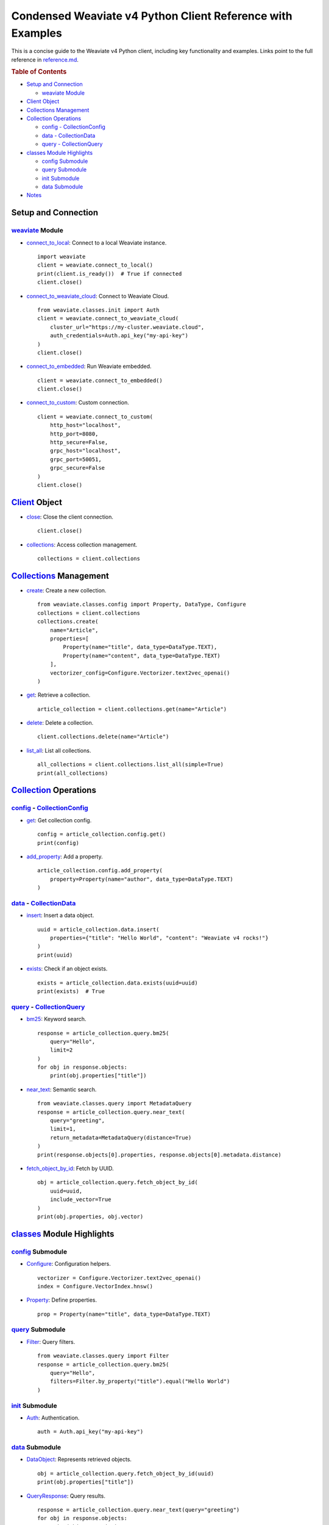Condensed Weaviate v4 Python Client Reference with Examples
===========================================================

This is a concise guide to the Weaviate v4 Python client, including key
functionality and examples. Links point to the full reference in
`reference.md <reference.md>`__.

.. container:: toc

   .. rubric:: Table of Contents
      :name: table-of-contents

   - `Setup and Connection <#setup-and-connection>`__

     - `weaviate Module <#weaviate-module>`__

   - `Client Object <#client-object>`__
   - `Collections Management <#collections-management>`__
   - `Collection Operations <#collection-operations>`__

     - `config - CollectionConfig <#config-collectionconfig>`__
     - `data - CollectionData <#data-collectiondata>`__
     - `query - CollectionQuery <#query-collectionquery>`__

   - `classes Module Highlights <#classes-module>`__

     - `config Submodule <#config-submodule>`__
     - `query Submodule <#query-submodule>`__
     - `init Submodule <#init-submodule>`__
     - `data Submodule <#data-submodule>`__

   - `Notes <#notes>`__

Setup and Connection
--------------------

`weaviate <reference.md#weaviate-module>`__ Module
~~~~~~~~~~~~~~~~~~~~~~~~~~~~~~~~~~~~~~~~~~~~~~~~~~

- `connect_to_local <reference.md#connect_to_local>`__: Connect to a
  local Weaviate instance.

  ::

     import weaviate
     client = weaviate.connect_to_local()
     print(client.is_ready())  # True if connected
     client.close()

- `connect_to_weaviate_cloud <reference.md#connect_to_weaviate_cloud>`__:
  Connect to Weaviate Cloud.

  ::

     from weaviate.classes.init import Auth
     client = weaviate.connect_to_weaviate_cloud(
         cluster_url="https://my-cluster.weaviate.cloud",
         auth_credentials=Auth.api_key("my-api-key")
     )
     client.close()

- `connect_to_embedded <reference.md#connect_to_embedded>`__: Run
  Weaviate embedded.

  ::

     client = weaviate.connect_to_embedded()
     client.close()

- `connect_to_custom <reference.md#connect_to_custom>`__: Custom
  connection.

  ::

     client = weaviate.connect_to_custom(
         http_host="localhost",
         http_port=8080,
         http_secure=False,
         grpc_host="localhost",
         grpc_port=50051,
         grpc_secure=False
     )
     client.close()

`Client <reference.md#client-object>`__ Object
----------------------------------------------

- `close <reference.md#close>`__: Close the client connection.

  ::

     client.close()

- `collections <reference.md#collections>`__: Access collection
  management.

  ::

     collections = client.collections

`Collections <reference.md#collections-object>`__ Management
------------------------------------------------------------

- `create <reference.md#create>`__: Create a new collection.

  ::

     from weaviate.classes.config import Property, DataType, Configure
     collections = client.collections
     collections.create(
         name="Article",
         properties=[
             Property(name="title", data_type=DataType.TEXT),
             Property(name="content", data_type=DataType.TEXT)
         ],
         vectorizer_config=Configure.Vectorizer.text2vec_openai()
     )

- `get <reference.md#get>`__: Retrieve a collection.

  ::

     article_collection = client.collections.get(name="Article")

- `delete <reference.md#delete>`__: Delete a collection.

  ::

     client.collections.delete(name="Article")

- `list_all <reference.md#list_all>`__: List all collections.

  ::

     all_collections = client.collections.list_all(simple=True)
     print(all_collections)

`Collection <reference.md#collection-object>`__ Operations
----------------------------------------------------------

.. _config-collectionconfig:

`config <reference.md#config>`__ - `CollectionConfig <reference.md#collectionconfig-object>`__
~~~~~~~~~~~~~~~~~~~~~~~~~~~~~~~~~~~~~~~~~~~~~~~~~~~~~~~~~~~~~~~~~~~~~~~~~~~~~~~~~~~~~~~~~~~~~~

- `get <reference.md#collectionconfig-get>`__: Get collection config.

  ::

     config = article_collection.config.get()
     print(config)

- `add_property <reference.md#add_property>`__: Add a property.

  ::

     article_collection.config.add_property(
         property=Property(name="author", data_type=DataType.TEXT)
     )

.. _data-collectiondata:

`data <reference.md#data>`__ - `CollectionData <reference.md#collectiondata-object>`__
~~~~~~~~~~~~~~~~~~~~~~~~~~~~~~~~~~~~~~~~~~~~~~~~~~~~~~~~~~~~~~~~~~~~~~~~~~~~~~~~~~~~~~

- `insert <reference.md#insert>`__: Insert a data object.

  ::

     uuid = article_collection.data.insert(
         properties={"title": "Hello World", "content": "Weaviate v4 rocks!"}
     )
     print(uuid)

- `exists <reference.md#exists>`__: Check if an object exists.

  ::

     exists = article_collection.data.exists(uuid=uuid)
     print(exists)  # True

.. _query-collectionquery:

`query <reference.md#query>`__ - `CollectionQuery <reference.md#collectionquery-object>`__
~~~~~~~~~~~~~~~~~~~~~~~~~~~~~~~~~~~~~~~~~~~~~~~~~~~~~~~~~~~~~~~~~~~~~~~~~~~~~~~~~~~~~~~~~~

- `bm25 <reference.md#bm25>`__: Keyword search.

  ::

     response = article_collection.query.bm25(
         query="Hello",
         limit=2
     )
     for obj in response.objects:
         print(obj.properties["title"])

- `near_text <reference.md#near_text>`__: Semantic search.

  ::

     from weaviate.classes.query import MetadataQuery
     response = article_collection.query.near_text(
         query="greeting",
         limit=1,
         return_metadata=MetadataQuery(distance=True)
     )
     print(response.objects[0].properties, response.objects[0].metadata.distance)

- `fetch_object_by_id <reference.md#fetch_object_by_id>`__: Fetch by
  UUID.

  ::

     obj = article_collection.query.fetch_object_by_id(
         uuid=uuid,
         include_vector=True
     )
     print(obj.properties, obj.vector)

.. _classes-module:

`classes <reference.md#classes-module>`__ Module Highlights
-----------------------------------------------------------

`config <reference.md#config-submodule>`__ Submodule
~~~~~~~~~~~~~~~~~~~~~~~~~~~~~~~~~~~~~~~~~~~~~~~~~~~~

- `Configure <reference.md#configure>`__: Configuration helpers.

  ::

     vectorizer = Configure.Vectorizer.text2vec_openai()
     index = Configure.VectorIndex.hnsw()

- `Property <reference.md#property>`__: Define properties.

  ::

     prop = Property(name="title", data_type=DataType.TEXT)

`query <reference.md#query-submodule>`__ Submodule
~~~~~~~~~~~~~~~~~~~~~~~~~~~~~~~~~~~~~~~~~~~~~~~~~~

- `Filter <reference.md#filter>`__: Query filters.

  ::

     from weaviate.classes.query import Filter
     response = article_collection.query.bm25(
         query="Hello",
         filters=Filter.by_property("title").equal("Hello World")
     )

`init <reference.md#init-submodule>`__ Submodule
~~~~~~~~~~~~~~~~~~~~~~~~~~~~~~~~~~~~~~~~~~~~~~~~

- `Auth <reference.md#auth>`__: Authentication.

  ::

     auth = Auth.api_key("my-api-key")

`data <reference.md#data-submodule>`__ Submodule
~~~~~~~~~~~~~~~~~~~~~~~~~~~~~~~~~~~~~~~~~~~~~~~~

- `DataObject <reference.md#dataobject>`__: Represents retrieved
  objects.

  ::

     obj = article_collection.query.fetch_object_by_id(uuid)
     print(obj.properties["title"])

- `QueryResponse <reference.md#queryresponse>`__: Query results.

  ::

     response = article_collection.query.near_text(query="greeting")
     for obj in response.objects:
         print(obj.properties)

Notes
-----

- This condensed reference assumes a basic Weaviate setup and focuses on
  common use cases.
- Examples use synchronous calls; for async, use ``WeaviateAsyncClient``
  or ``weaviate.use_async_with_*`` (see docs).
- Links assume the structure of `reference.md <reference.md>`__. Adjust
  if the file structure differs.
- Missing methods (e.g., batch operations, ``near_vector``) can be added
  if needed—contact for updates!

